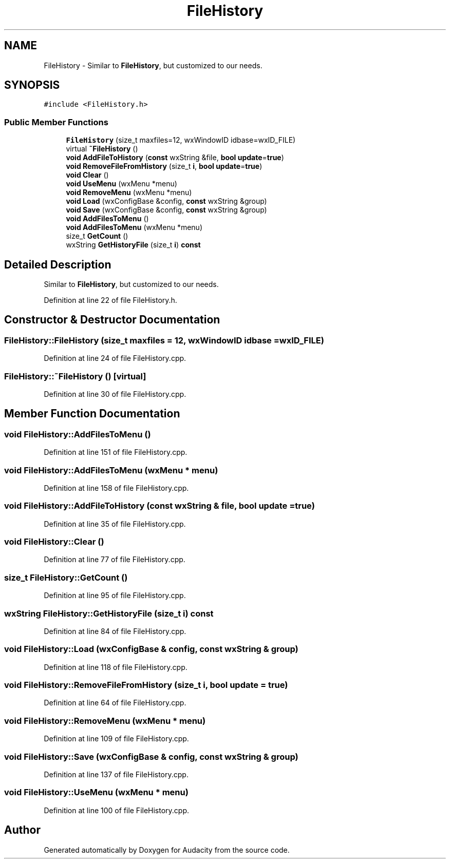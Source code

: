 .TH "FileHistory" 3 "Thu Apr 28 2016" "Audacity" \" -*- nroff -*-
.ad l
.nh
.SH NAME
FileHistory \- Similar to \fBFileHistory\fP, but customized to our needs\&.  

.SH SYNOPSIS
.br
.PP
.PP
\fC#include <FileHistory\&.h>\fP
.SS "Public Member Functions"

.in +1c
.ti -1c
.RI "\fBFileHistory\fP (size_t maxfiles=12, wxWindowID idbase=wxID_FILE)"
.br
.ti -1c
.RI "virtual \fB~FileHistory\fP ()"
.br
.ti -1c
.RI "\fBvoid\fP \fBAddFileToHistory\fP (\fBconst\fP wxString &file, \fBbool\fP \fBupdate\fP=\fBtrue\fP)"
.br
.ti -1c
.RI "\fBvoid\fP \fBRemoveFileFromHistory\fP (size_t \fBi\fP, \fBbool\fP \fBupdate\fP=\fBtrue\fP)"
.br
.ti -1c
.RI "\fBvoid\fP \fBClear\fP ()"
.br
.ti -1c
.RI "\fBvoid\fP \fBUseMenu\fP (wxMenu *menu)"
.br
.ti -1c
.RI "\fBvoid\fP \fBRemoveMenu\fP (wxMenu *menu)"
.br
.ti -1c
.RI "\fBvoid\fP \fBLoad\fP (wxConfigBase &config, \fBconst\fP wxString &group)"
.br
.ti -1c
.RI "\fBvoid\fP \fBSave\fP (wxConfigBase &config, \fBconst\fP wxString &group)"
.br
.ti -1c
.RI "\fBvoid\fP \fBAddFilesToMenu\fP ()"
.br
.ti -1c
.RI "\fBvoid\fP \fBAddFilesToMenu\fP (wxMenu *menu)"
.br
.ti -1c
.RI "size_t \fBGetCount\fP ()"
.br
.ti -1c
.RI "wxString \fBGetHistoryFile\fP (size_t \fBi\fP) \fBconst\fP "
.br
.in -1c
.SH "Detailed Description"
.PP 
Similar to \fBFileHistory\fP, but customized to our needs\&. 
.PP
Definition at line 22 of file FileHistory\&.h\&.
.SH "Constructor & Destructor Documentation"
.PP 
.SS "FileHistory::FileHistory (size_t maxfiles = \fC12\fP, wxWindowID idbase = \fCwxID_FILE\fP)"

.PP
Definition at line 24 of file FileHistory\&.cpp\&.
.SS "FileHistory::~FileHistory ()\fC [virtual]\fP"

.PP
Definition at line 30 of file FileHistory\&.cpp\&.
.SH "Member Function Documentation"
.PP 
.SS "\fBvoid\fP FileHistory::AddFilesToMenu ()"

.PP
Definition at line 151 of file FileHistory\&.cpp\&.
.SS "\fBvoid\fP FileHistory::AddFilesToMenu (wxMenu * menu)"

.PP
Definition at line 158 of file FileHistory\&.cpp\&.
.SS "\fBvoid\fP FileHistory::AddFileToHistory (\fBconst\fP wxString & file, \fBbool\fP update = \fC\fBtrue\fP\fP)"

.PP
Definition at line 35 of file FileHistory\&.cpp\&.
.SS "\fBvoid\fP FileHistory::Clear ()"

.PP
Definition at line 77 of file FileHistory\&.cpp\&.
.SS "size_t FileHistory::GetCount ()"

.PP
Definition at line 95 of file FileHistory\&.cpp\&.
.SS "wxString FileHistory::GetHistoryFile (size_t i) const"

.PP
Definition at line 84 of file FileHistory\&.cpp\&.
.SS "\fBvoid\fP FileHistory::Load (wxConfigBase & config, \fBconst\fP wxString & group)"

.PP
Definition at line 118 of file FileHistory\&.cpp\&.
.SS "\fBvoid\fP FileHistory::RemoveFileFromHistory (size_t i, \fBbool\fP update = \fC\fBtrue\fP\fP)"

.PP
Definition at line 64 of file FileHistory\&.cpp\&.
.SS "\fBvoid\fP FileHistory::RemoveMenu (wxMenu * menu)"

.PP
Definition at line 109 of file FileHistory\&.cpp\&.
.SS "\fBvoid\fP FileHistory::Save (wxConfigBase & config, \fBconst\fP wxString & group)"

.PP
Definition at line 137 of file FileHistory\&.cpp\&.
.SS "\fBvoid\fP FileHistory::UseMenu (wxMenu * menu)"

.PP
Definition at line 100 of file FileHistory\&.cpp\&.

.SH "Author"
.PP 
Generated automatically by Doxygen for Audacity from the source code\&.
